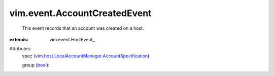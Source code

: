 
vim.event.AccountCreatedEvent
=============================
  This event records that an account was created on a host.
:extends: vim.event.HostEvent_

Attributes:
    spec (`vim.host.LocalAccountManager.AccountSpecification <vim/host/LocalAccountManager/AccountSpecification.rst>`_):

    group (`bool <https://docs.python.org/2/library/stdtypes.html>`_):

